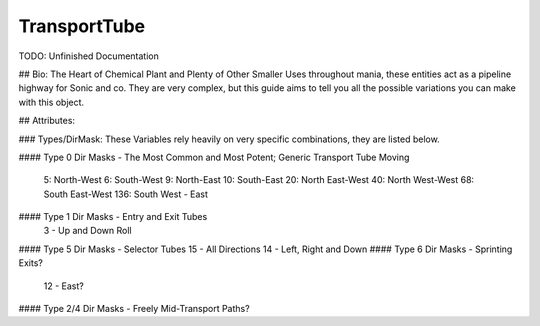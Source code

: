 TransportTube
=======

TODO: Unfinished Documentation


## Bio: 
The Heart of Chemical Plant and Plenty of Other Smaller Uses throughout mania, these entities act as a pipeline highway for Sonic and co. They are very complex, but this guide aims to tell you all the possible variations you can make with this object.

## Attributes:

### Types/DirMask:
These Variables rely heavily on very specific combinations, they are listed below.

#### Type 0 Dir Masks - The Most Common and Most Potent; Generic Transport Tube Moving
	
	5: North-West
	6: South-West
	9: North-East
	10: South-East
	20: North East-West
	40: North West-West
	68: South East-West 
	136: South West - East
#### Type 1 Dir Masks - Entry and Exit Tubes
	3 - Up and Down Roll
#### Type 5 Dir Masks - Selector Tubes
15 - All Directions
14 - Left, Right and Down
#### Type 6 Dir Masks - Sprinting Exits?
    12 - East?
#### Type 2/4 Dir Masks - Freely Mid-Transport Paths?
